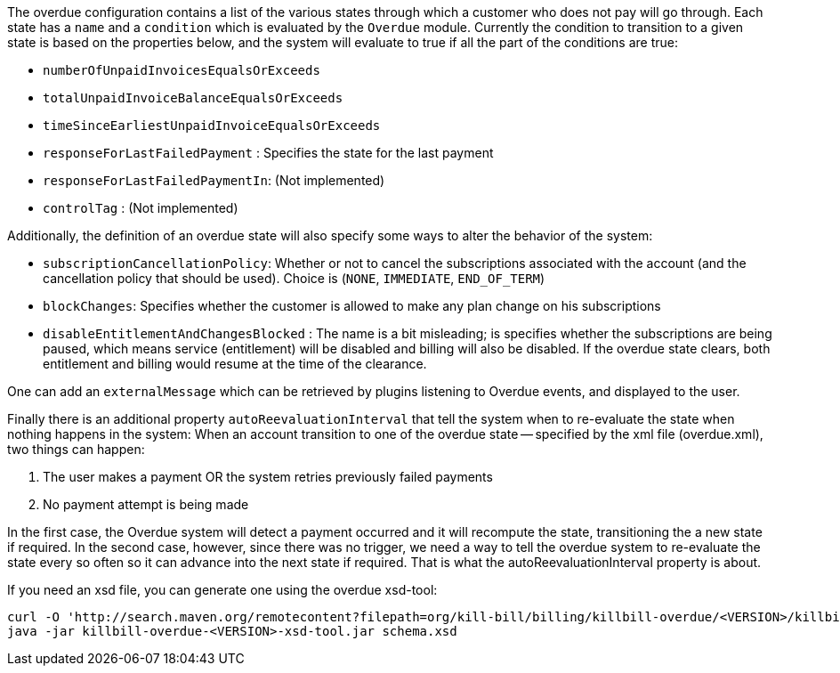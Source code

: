 The overdue configuration contains a list of the various states through which a customer who does not pay will go through. Each state has a `name` and a `condition` which is evaluated by the `Overdue` module. Currently the condition to transition to a given state is based on the properties below, and the system will evaluate to true if all the part of the conditions are true:

* `numberOfUnpaidInvoicesEqualsOrExceeds`
* `totalUnpaidInvoiceBalanceEqualsOrExceeds`
* `timeSinceEarliestUnpaidInvoiceEqualsOrExceeds`
* `responseForLastFailedPayment` : Specifies the state for the last payment
* `responseForLastFailedPaymentIn`: (Not implemented)
* `controlTag` : (Not implemented)

Additionally, the definition of an overdue state will also specify some ways to alter the behavior of the system:

* `subscriptionCancellationPolicy`: Whether or not to cancel the subscriptions associated with the account (and the cancellation policy that should be used). Choice is (`NONE`, `IMMEDIATE`, `END_OF_TERM`) 
* `blockChanges`: Specifies whether the customer is allowed to make any plan change on his subscriptions
* `disableEntitlementAndChangesBlocked` :  The name is a bit misleading; is specifies whether the subscriptions are being paused, which means service (entitlement) will be disabled and billing will also be disabled. If the overdue state clears, both entitlement and billing would resume at the time of the clearance.

One can add an `externalMessage` which can be retrieved by plugins listening to Overdue events, and displayed to the user.


Finally there is an additional property `autoReevaluationInterval` that tell the system when to re-evaluate the state when nothing happens in the system: When an account transition to one of the overdue state -- specified by the xml file (overdue.xml), two things can happen:

1. The user makes a payment OR the system retries previously failed payments
2. No payment attempt is being made

In the first case, the Overdue system will detect a payment occurred and it will recompute the state, transitioning the a new state if required. In the second case, however, since there was no trigger, we need a way to tell the overdue system to re-evaluate the state every so often so it can advance into the next state if required. That is what the autoReevaluationInterval property is about.

If you need an xsd file, you can generate one using the overdue xsd-tool:

[source,bash]
----
curl -O 'http://search.maven.org/remotecontent?filepath=org/kill-bill/billing/killbill-overdue/<VERSION>/killbill-overdue-<VERSION>-xsd-tool.jar'
java -jar killbill-overdue-<VERSION>-xsd-tool.jar schema.xsd
----

